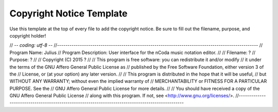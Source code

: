 Copyright Notice Template
=========================

Use this template at the top of every file to add the copyright notice. Be sure to fill out the
filename, purpose, and copyright holder!


// -*- coding: utf-8 -*-
//-------------------------------------------------------------------------------------------------
// Program Name:           Julius
// Program Description:    User interface for the nCoda music notation editor.
//
// Filename:               ?
// Purpose:                ?
//
// Copyright (C) 2015 ?
//
// This program is free software: you can redistribute it and/or modify
// it under the terms of the GNU Affero General Public License as
// published by the Free Software Foundation, either version 3 of the
// License, or (at your option) any later version.
//
// This program is distributed in the hope that it will be useful,
// but WITHOUT ANY WARRANTY; without even the implied warranty of
// MERCHANTABILITY or FITNESS FOR A PARTICULAR PURPOSE.  See the
// GNU Affero General Public License for more details.
//
// You should have received a copy of the GNU Affero General Public License
// along with this program.  If not, see <http://www.gnu.org/licenses/>.
//-------------------------------------------------------------------------------------------------
